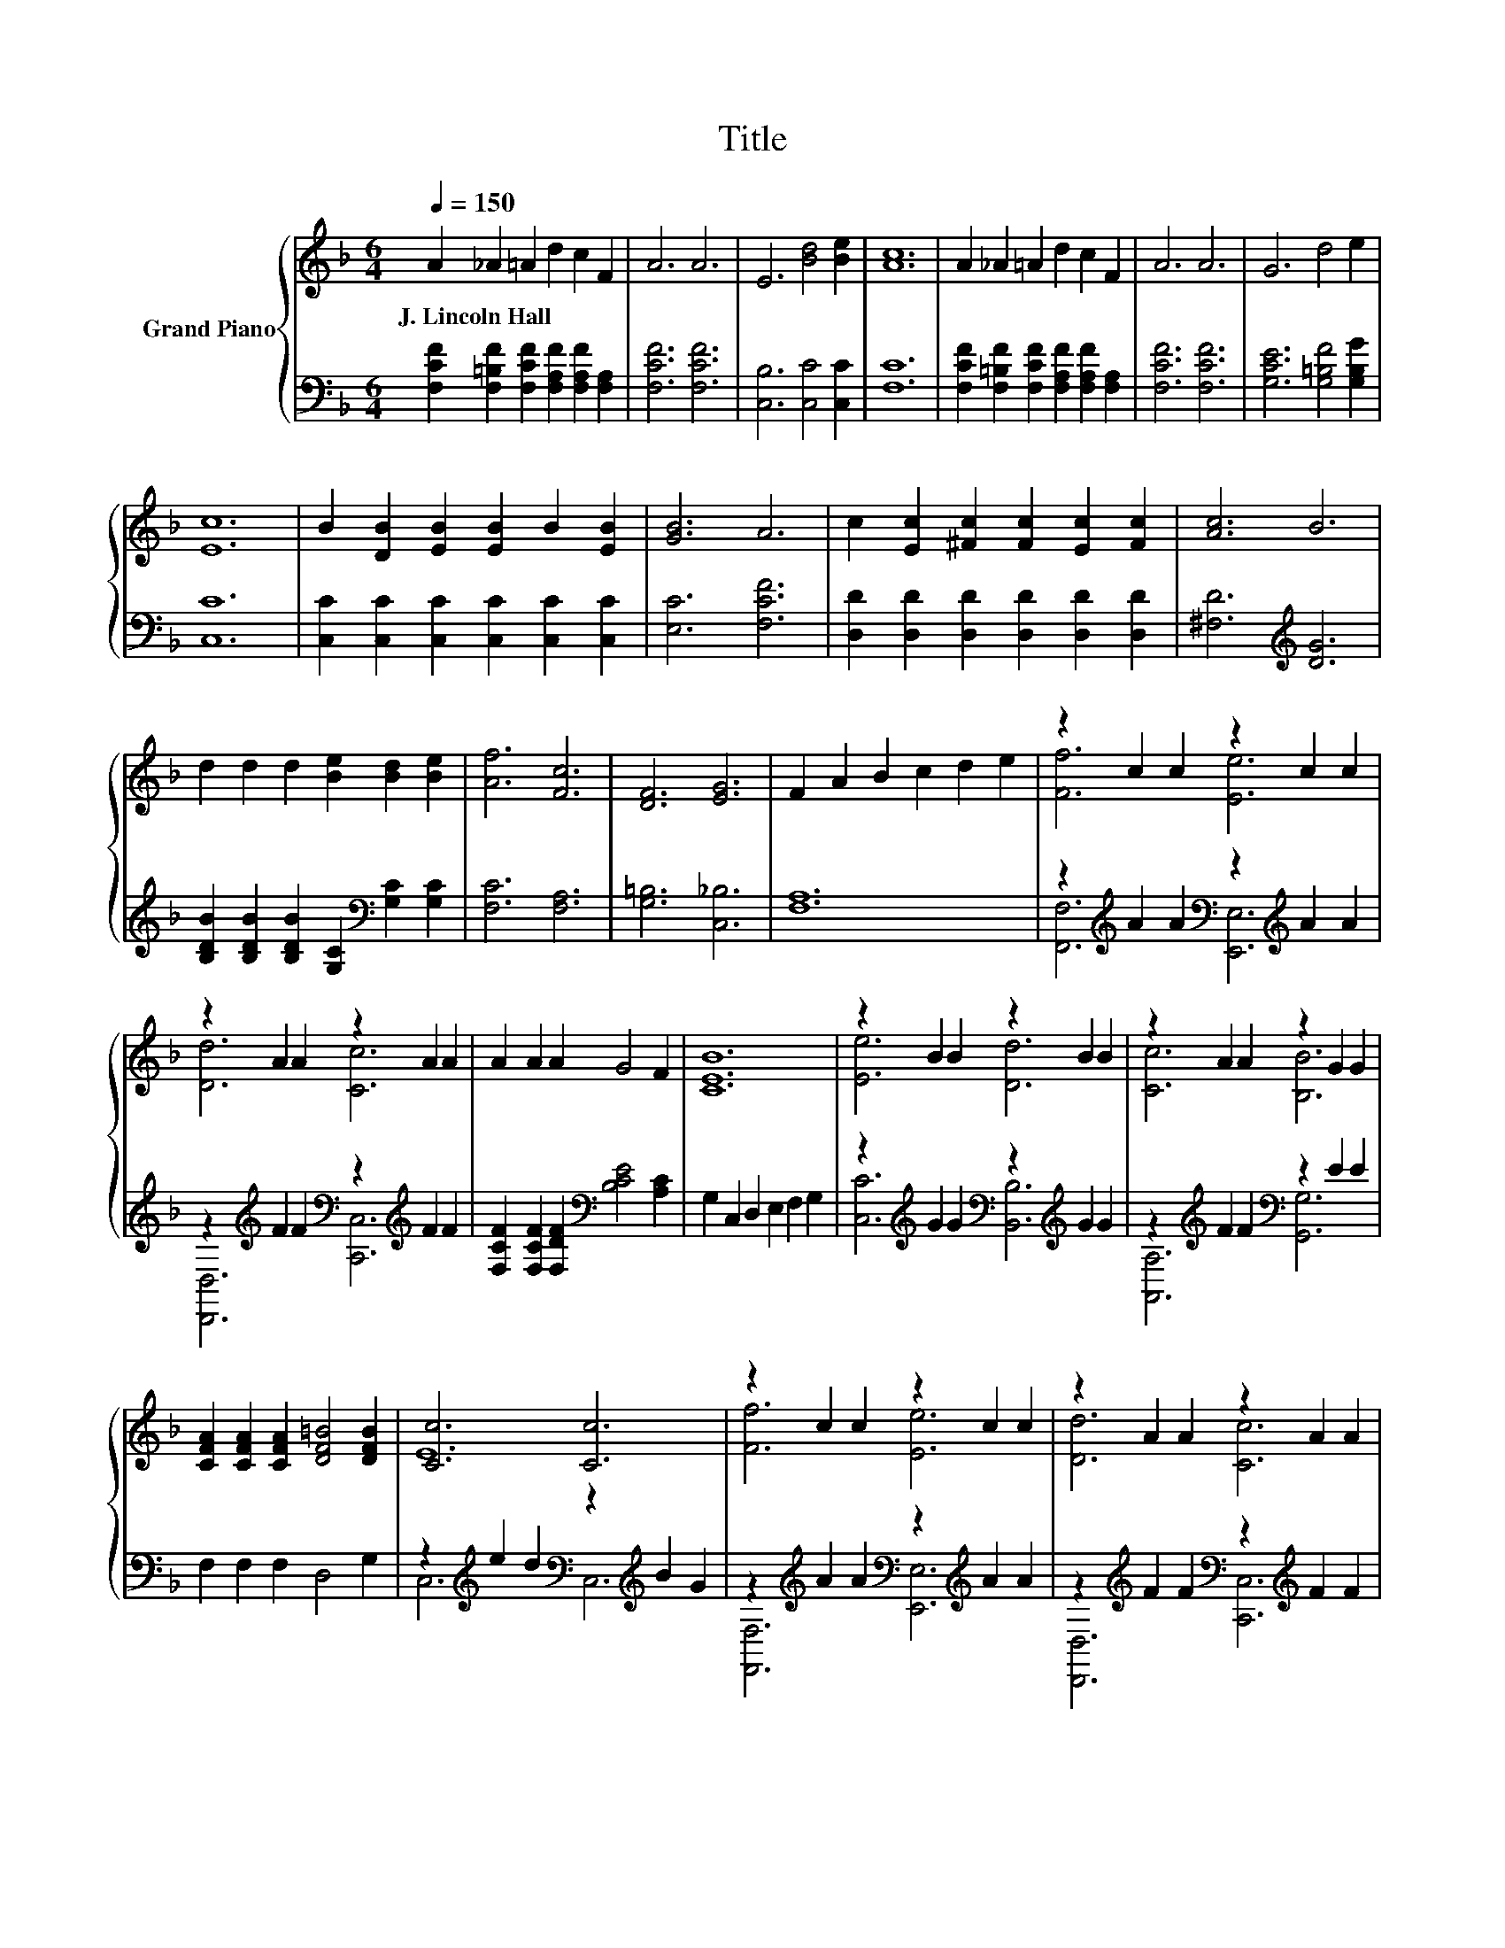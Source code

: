 X:1
T:Title
%%score { ( 1 3 ) | ( 2 4 ) }
L:1/8
Q:1/4=150
M:6/4
K:F
V:1 treble nm="Grand Piano"
V:3 treble 
V:2 bass 
V:4 bass 
V:1
 A2 _A2 =A2 d2 c2 F2 | A6 A6 | E6 [Bd]4 [Be]2 | [Ac]12 | A2 _A2 =A2 d2 c2 F2 | A6 A6 | G6 d4 e2 | %7
w: J.~Lincoln~Hall * * * * *|||||||
 [Ec]12 | B2 [DB]2 [EB]2 [EB]2 B2 [EB]2 | [GB]6 A6 | c2 [Ec]2 [^Fc]2 [Fc]2 [Ec]2 [Fc]2 | [Ac]6 B6 | %12
w: |||||
 d2 d2 d2 [Be]2 [Bd]2 [Be]2 | [Af]6 [Fc]6 | [DF]6 [EG]6 | F2 A2 B2 c2 d2 e2 | z2 c2 c2 z2 c2 c2 | %17
w: |||||
 z2 A2 A2 z2 A2 A2 | A2 A2 A2 G4 F2 | [CEB]12 | z2 B2 B2 z2 B2 B2 | z2 A2 A2 z2 G2 G2 | %22
w: |||||
 [CFA]2 [CFA]2 [CFA]2 [DF=B]4 [DFB]2 | [Cc]6 [Cc]6 | z2 c2 c2 z2 c2 c2 | z2 A2 A2 z2 A2 A2 | %26
w: ||||
 [CFA]2 [CFA]2 [CFA]2 [CFG]4 [CF]2 | [B,FB]12 | z2 ^c2 c2 z2 _A2 A2 | z2 c2 c2 z2 A2 A2 | %30
w: ||||
 c2 d2 e2 e4 [Af]2[Q:1/4=148][Q:1/4=145][Q:1/4=143][Q:1/4=141][Q:1/4=138][Q:1/4=136][Q:1/4=134][Q:1/4=131][Q:1/4=129][Q:1/4=127][Q:1/4=124][Q:1/4=122][Q:1/4=120][Q:1/4=117][Q:1/4=115] | %31
w: |
 [Af]12 |] %32
w: |
V:2
 [F,CF]2 [F,=B,F]2 [F,CF]2 [F,A,F]2 [F,A,F]2 [F,A,]2 | [F,CF]6 [F,CF]6 | [C,B,]6 [C,C]4 [C,C]2 | %3
 [F,C]12 | [F,CF]2 [F,=B,F]2 [F,CF]2 [F,A,F]2 [F,A,F]2 [F,A,]2 | [F,CF]6 [F,CF]6 | %6
 [G,CE]6 [G,=B,F]4 [G,B,G]2 | [C,C]12 | [C,C]2 [C,C]2 [C,C]2 [C,C]2 [C,C]2 [C,C]2 | %9
 [E,C]6 [F,CF]6 | [D,D]2 [D,D]2 [D,D]2 [D,D]2 [D,D]2 [D,D]2 | [^F,D]6[K:treble] [DG]6 | %12
 [B,DB]2 [B,DB]2 [B,DB]2 [G,C]2[K:bass] [G,C]2 [G,C]2 | [F,C]6 [F,A,]6 | [G,=B,]6 [C,_B,]6 | %15
 [F,A,]12 | z2[K:treble] A2 A2[K:bass] z2[K:treble] A2 A2 | %17
 z2[K:treble] F2 F2[K:bass] z2[K:treble] F2 F2 | [F,CF]2 [F,CF]2 [F,DF]2[K:bass] [B,CE]4 [A,C]2 | %19
 G,2 C,2 D,2 E,2 F,2 G,2 | z2[K:treble] G2 G2[K:bass] z2[K:treble] G2 G2 | %21
 z2[K:treble] F2 F2[K:bass] z2 E2 E2 | F,2 F,2 F,2 D,4 G,2 | %23
 z2[K:treble] e2 d2[K:bass] z2[K:treble] B2 G2 | z2[K:treble] A2 A2[K:bass] z2[K:treble] A2 A2 | %25
 z2[K:treble] F2 F2[K:bass] z2[K:treble] F2 F2 | _E,2 E,2 E,2 E,4 E,2 | D,12 | %28
 z2[K:treble] _A2 A2[K:bass] [^C,_A,]6 | z2[K:treble] A2 A2[K:bass] [C,A,]6 | %30
 [CEB]2 [CEB]2 [CEB]2 [CEB]4[K:bass] [F,C]2 | [F,C]12 |] %32
V:3
 x12 | x12 | x12 | x12 | x12 | x12 | x12 | x12 | x12 | x12 | x12 | x12 | x12 | x12 | x12 | x12 | %16
 [Ff]6 [Ee]6 | [Dd]6 [Cc]6 | x12 | x12 | [Ee]6 [Dd]6 | [Cc]6 [B,B]6 | x12 | E12 | [Ff]6 [Ee]6 | %25
 [Dd]6 [Cc]6 | x12 | x12 | [Ff]6 [F=B]6 | [Ff]6 [Fc]6 | x12 | x12 |] %32
V:4
 x12 | x12 | x12 | x12 | x12 | x12 | x12 | x12 | x12 | x12 | x12 | x6[K:treble] x6 | %12
 x8[K:bass] x4 | x12 | x12 | x12 | [F,,F,]6[K:treble][K:bass] [E,,E,]6[K:treble] | %17
 [D,,D,]6[K:treble][K:bass] [C,,C,]6[K:treble] | x6[K:bass] x6 | x12 | %20
 [C,C]6[K:treble][K:bass] [B,,B,]6[K:treble] | [A,,A,]6[K:treble][K:bass] [G,,G,]6 | x12 | %23
 C,6[K:treble][K:bass] C,6[K:treble] | [F,,F,]6[K:treble][K:bass] [E,,E,]6[K:treble] | %25
 [D,,D,]6[K:treble][K:bass] [C,,C,]6[K:treble] | x12 | x12 | [^C,_A,]6[K:treble][K:bass] z6 | %29
 [C,A,]6[K:treble][K:bass] z6 | x10[K:bass] x2 | x12 |] %32

